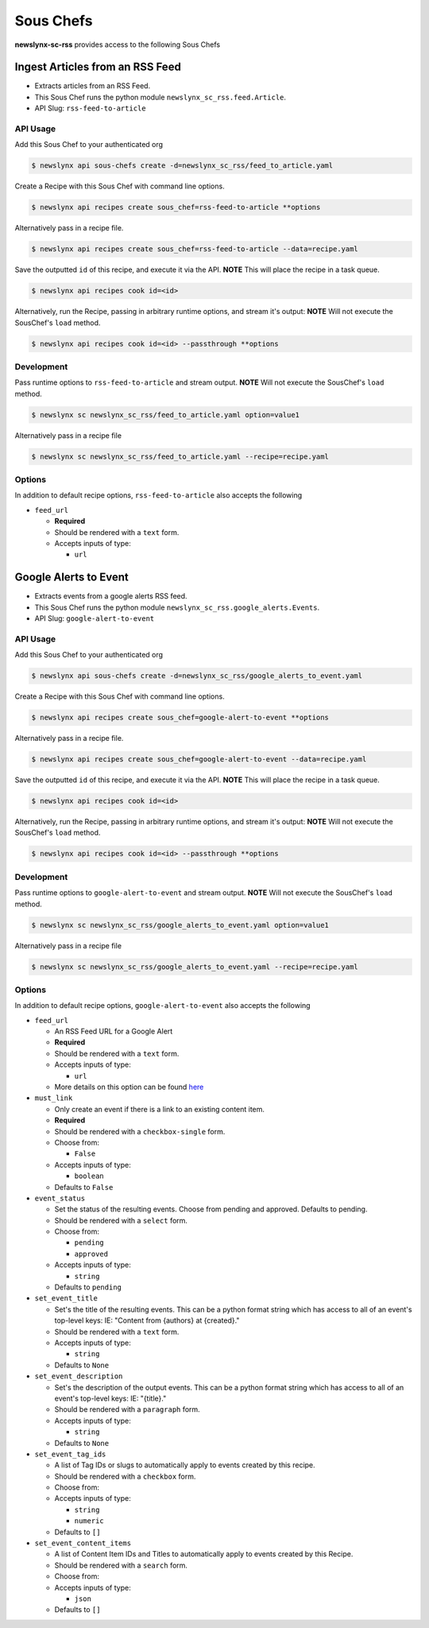 
Sous Chefs
-------------
**newslynx-sc-rss** provides access to the following Sous Chefs

Ingest Articles from an RSS Feed
~~~~~~~~~~~~~~~~~~~~~~~~~~~~~~~~

-  Extracts articles from an RSS Feed.
-  This Sous Chef runs the python module
   ``newslynx_sc_rss.feed.Article``.
-  API Slug: ``rss-feed-to-article``

API Usage
^^^^^^^^^

Add this Sous Chef to your authenticated org

.. code:: bash

    $ newslynx api sous-chefs create -d=newslynx_sc_rss/feed_to_article.yaml

Create a Recipe with this Sous Chef with command line options.

.. code:: bash

    $ newslynx api recipes create sous_chef=rss-feed-to-article **options

Alternatively pass in a recipe file.

.. code:: bash

    $ newslynx api recipes create sous_chef=rss-feed-to-article --data=recipe.yaml

Save the outputted ``id`` of this recipe, and execute it via the API.
**NOTE** This will place the recipe in a task queue.

.. code:: bash

    $ newslynx api recipes cook id=<id>

Alternatively, run the Recipe, passing in arbitrary runtime options, and
stream it's output: **NOTE** Will not execute the SousChef's ``load``
method.

.. code:: bash

    $ newslynx api recipes cook id=<id> --passthrough **options

Development
^^^^^^^^^^^

Pass runtime options to ``rss-feed-to-article`` and stream output.
**NOTE** Will not execute the SousChef's ``load`` method.

.. code:: bash

    $ newslynx sc newslynx_sc_rss/feed_to_article.yaml option=value1

Alternatively pass in a recipe file

.. code:: bash

    $ newslynx sc newslynx_sc_rss/feed_to_article.yaml --recipe=recipe.yaml

Options
^^^^^^^

In addition to default recipe options, ``rss-feed-to-article`` also
accepts the following

-  ``feed_url``

   -  **Required**
   -  Should be rendered with a ``text`` form.
   -  Accepts inputs of type:

      -  ``url``



Google Alerts to Event
~~~~~~~~~~~~~~~~~~~~~~

-  Extracts events from a google alerts RSS feed.
-  This Sous Chef runs the python module
   ``newslynx_sc_rss.google_alerts.Events``.
-  API Slug: ``google-alert-to-event``

API Usage
^^^^^^^^^

Add this Sous Chef to your authenticated org

.. code:: bash

    $ newslynx api sous-chefs create -d=newslynx_sc_rss/google_alerts_to_event.yaml

Create a Recipe with this Sous Chef with command line options.

.. code:: bash

    $ newslynx api recipes create sous_chef=google-alert-to-event **options

Alternatively pass in a recipe file.

.. code:: bash

    $ newslynx api recipes create sous_chef=google-alert-to-event --data=recipe.yaml

Save the outputted ``id`` of this recipe, and execute it via the API.
**NOTE** This will place the recipe in a task queue.

.. code:: bash

    $ newslynx api recipes cook id=<id>

Alternatively, run the Recipe, passing in arbitrary runtime options, and
stream it's output: **NOTE** Will not execute the SousChef's ``load``
method.

.. code:: bash

    $ newslynx api recipes cook id=<id> --passthrough **options

Development
^^^^^^^^^^^

Pass runtime options to ``google-alert-to-event`` and stream output.
**NOTE** Will not execute the SousChef's ``load`` method.

.. code:: bash

    $ newslynx sc newslynx_sc_rss/google_alerts_to_event.yaml option=value1

Alternatively pass in a recipe file

.. code:: bash

    $ newslynx sc newslynx_sc_rss/google_alerts_to_event.yaml --recipe=recipe.yaml

Options
^^^^^^^

In addition to default recipe options, ``google-alert-to-event`` also
accepts the following

-  ``feed_url``

   -  An RSS Feed URL for a Google Alert

   -  **Required**
   -  Should be rendered with a ``text`` form.
   -  Accepts inputs of type:

      -  ``url``

   -  More details on this option can be found
      `here <https://www.google.com/alerts>`__

-  ``must_link``

   -  Only create an event if there is a link to an existing content
      item.

   -  **Required**
   -  Should be rendered with a ``checkbox-single`` form.
   -  Choose from:

      -  ``False``

   -  Accepts inputs of type:

      -  ``boolean``

   -  Defaults to ``False``

-  ``event_status``

   -  Set the status of the resulting events. Choose from pending and
      approved. Defaults to pending.

   -  Should be rendered with a ``select`` form.
   -  Choose from:

      -  ``pending``
      -  ``approved``

   -  Accepts inputs of type:

      -  ``string``

   -  Defaults to ``pending``

-  ``set_event_title``

   -  Set's the title of the resulting events. This can be a python
      format string which has access to all of an event's top-level
      keys: IE: "Content from {authors} at {created}."

   -  Should be rendered with a ``text`` form.
   -  Accepts inputs of type:

      -  ``string``

   -  Defaults to ``None``

-  ``set_event_description``

   -  Set's the description of the output events. This can be a python
      format string which has access to all of an event's top-level
      keys: IE: "{title}."

   -  Should be rendered with a ``paragraph`` form.
   -  Accepts inputs of type:

      -  ``string``

   -  Defaults to ``None``

-  ``set_event_tag_ids``

   -  A list of Tag IDs or slugs to automatically apply to events
      created by this recipe.

   -  Should be rendered with a ``checkbox`` form.
   -  Choose from:

   -  Accepts inputs of type:

      -  ``string``
      -  ``numeric``

   -  Defaults to ``[]``

-  ``set_event_content_items``

   -  A list of Content Item IDs and Titles to automatically apply to
      events created by this Recipe.

   -  Should be rendered with a ``search`` form.
   -  Choose from:

   -  Accepts inputs of type:

      -  ``json``

   -  Defaults to ``[]``



